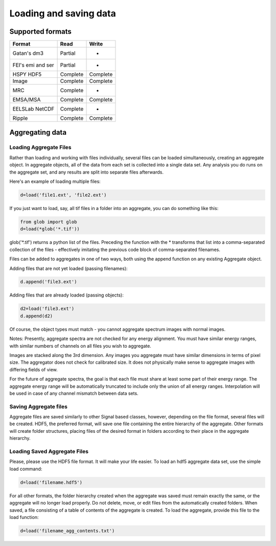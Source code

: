.. _io:

=======================
Loading and saving data
=======================



.. _supported-formats:

Supported formats
*****************


+--------------------+-----------+----------+
| Format             | Read      | Write    |
+====================+===========+==========+
| Gatan's dm3        | Partial   | -        |
+--------------------+-----------+----------+
| FEI's emi and ser  | Partial   | -        |
+--------------------+-----------+----------+
| HSPY HDF5          | Complete  | Complete |
+--------------------+-----------+----------+
| Image              | Complete  | Complete |
+--------------------+-----------+----------+
| MRC                | Complete  | -        |
+--------------------+-----------+----------+
| EMSA/MSA           | Complete  | Complete |
+--------------------+-----------+----------+
| EELSLab NetCDF     | Complete  | -        |
+--------------------+-----------+----------+
| Ripple             | Complete  | Complete |
+--------------------+-----------+----------+




Aggregating data
****************

Loading Aggregate Files
------------------------

Rather than loading and working with files individually, several files
can be loaded simultaneously, creating an aggregate object.  In
aggregate objects, all of the data from each set is collected into a
single data set.  Any analysis you do runs on the aggregate set, and
any results are split into separate files afterwards.

Here's an example of loading multiple files:

.. code-block:: python

    d=load('file1.ext', 'file2.ext')

If you just want to load, say, all tif files in a folder into an
aggregate, you can do something like this:

.. code-block:: python

    from glob import glob
    d=load(*glob('*.tif'))

glob('*.tif') returns a python list of the files.  Preceding the
function with the * transforms that list into a comma-separated
collection of the files - effectively imitating the previous code
block of comma-separated filenames.

Files can be added to aggregates in one of two ways, both using the
append function on any existing Aggregate object.

Adding files that are not yet loaded (passing filenames):

.. code-block:: python

    d.append('file3.ext')

Adding files that are already loaded (passing objects):

.. code-block:: python

    d2=load('file3.ext')
    d.append(d2)

Of course, the object types must match - you cannot aggregate spectrum
images with normal images.

Notes:
Presently, aggregate spectra are not checked for any energy
alignment.  You must have similar energy ranges, with similar numbers
of channels on all files you wish to aggregate.

Images are stacked along the 3rd dimension.  Any images you aggregate must
have similar dimensions in terms of pixel size.  The aggregator does
not check for calibrated size.  It does not physically make sense to
aggregate images with differing fields of view.

For the future of aggregate spectra, the goal is that each file must
share at least some part of their energy range.  The aggregate energy
range will be automatically truncated to include only the union of all
energy ranges.  Interpolation will be used in case of any channel mismatch
between data sets.

Saving Aggregate files
-------------------------

Aggregate files are saved similarly to other Signal based classes,
however, depending on the file format, several files will be created.
HDF5, the preferred format, will save one file containing the entire
hierarchy of the aggregate.  Other formats will create folder
structures, placing files of the desired format in folders according
to their place in the aggregate hierarchy.

Loading Saved Aggregate Files
--------------------------------

Please, please use the HDF5 file format.  It will make your life
easier.  To load an hdf5 aggregate data set, use the simple load
command:

.. code-block:: python

    d=load('filename.hdf5')

For all other formats, the folder hierarchy created when the aggregate
was saved must remain exactly the same, or the aggregate will no
longer load properly.  Do not delete, move, or edit files from the
automatically created folders.  When saved, a file consisting of a
table of contents of the aggregate is created.  To load the aggregate, 
provide this file to the load function:

.. code-block:: python

    d=load('filename_agg_contents.txt')
